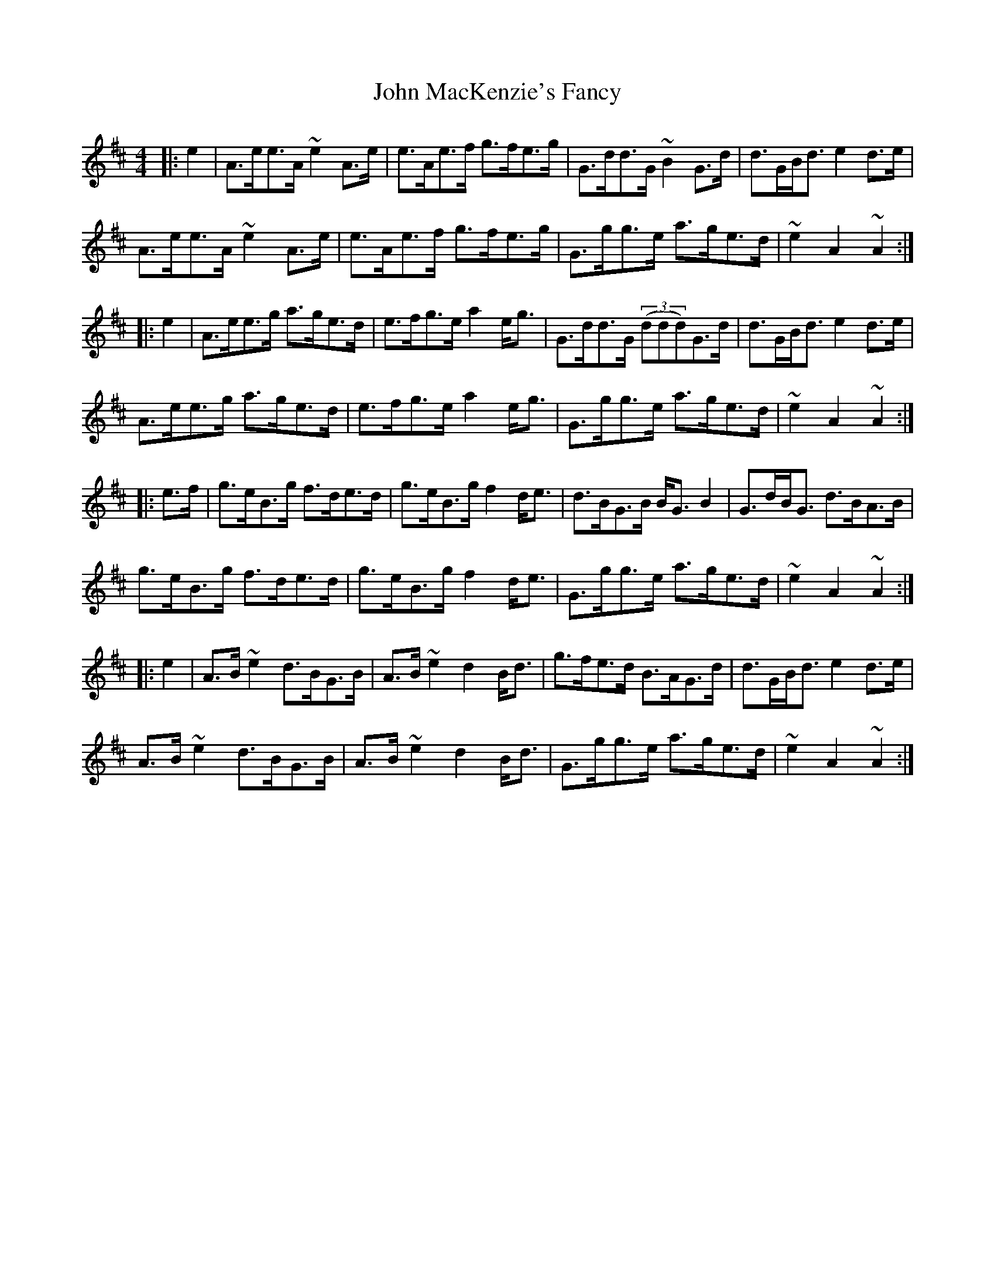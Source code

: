 X: 20522
T: John MacKenzie's Fancy
R: hornpipe
M: 4/4
K: Amixolydian
|:e2|A>ee>A ~e2A>e|e>Ae>f g>fe>g|G>dd>G ~B2G>d|d>GB<d e2d>e|
A>ee>A ~e2A>e|e>Ae>f g>fe>g|G>gg>e a>ge>d|~e2A2 ~A2:|
|:e2|A>ee>g a>ge>d|e>fg>e a2e<g|G>dd>G (3(ddd)G>d|d>GB<d e2d>e|
A>ee>g a>ge>d|e>fg>e a2e<g|G>gg>e a>ge>d|~e2A2 ~A2:|
|:e>f|g>eB>g f>de>d|g>eB>g f2d<e|d>BG>B B<GB2|G>dB<G d>BA>B|
g>eB>g f>de>d|g>eB>g f2d<e|G>gg>e a>ge>d|~e2A2 ~A2:|
|:e2|A>B~e2 d>BG>B|A>B~e2 d2B<d|g>fe>d B>AG>d|d>GB<d e2d>e|
A>B~e2 d>BG>B|A>B~e2 d2B<d|G>gg>e a>ge>d|~e2A2 ~A2:|


